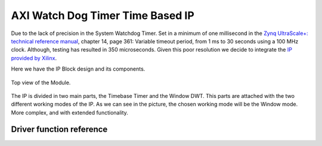 .. _uz_xwdttb:

=================================
AXI Watch Dog Timer Time Based IP
=================================

Due to the lack of precision in the System Watchdog Timer. Set in a minimum of one millisecond in the `Zynq UltraScale+: technical reference manual <https://www.xilinx.com/support/documentation/user_guides/ug1085-zynq-ultrascale-trm.pdf>`_, chapter 14, page 361: Variable timeout period, from 1 ms to 30 seconds using a 100 MHz clock. Although, testing has resulted in 350 microseconds.
Given this poor resolution we decide to integrate the `IP provided by Xilinx <https://www.xilinx.com/support/documentation/ip_documentation/axi_timebase_wdt/v3_0/pg128-axi-timebase-wdt.pdf>`_.

Here we have the IP Block design and its components.

.. _XWDTTB_ModuleOverview:

.. figure:: ./uz_xwdttb_module_components.bmp
   :width: 800
   :align: center

   Top view of the Module.
   
The IP is divided in two main parts, the Timebase Timer and the Window DWT.
This parts are attached with the two different working modes of the IP. As we can see in the picture,
the chosen working mode will be the Window mode. More complex, and with extended functionality.



Driver function reference
=========================

.. doxygenfunction:: WdtTb_Start

.. doxygenfunction:: WdtTb_Restart

.. doxygenfunction:: uz_WdtTb_init

.. doxygenfunction:: uz_WdtTb_init_device

.. doxygenfunction:: WinWdtIntrExample

.. doxygenfunction:: WdtTbIntrHandler